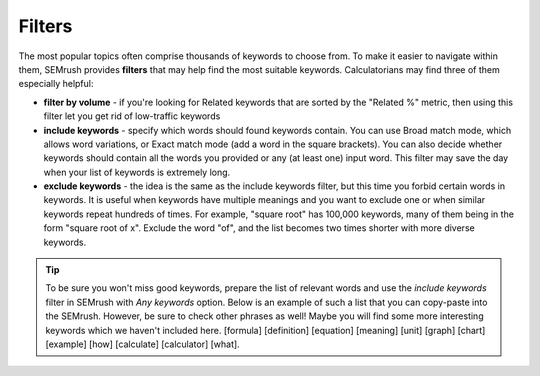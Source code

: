 .. _filters:
Filters
=====================

.. _semrushFilters:
.. figure:: semrush_filters.png
  :alt: shows the filters button in SEMrush keyword match
  :align: center 
  
    The Keyword Magic Tool in SEMrush: filters.
    
The most popular topics often comprise thousands of keywords to choose from. To make it easier to navigate within them, SEMrush provides **filters** that may help find the most suitable keywords. Calculatorians may find three of them especially helpful:

- **filter by volume** - if you're looking for Related keywords that are sorted by the "Related %" metric, then using this filter let you get rid of low-traffic keywords
- **include keywords** - specify which words should found keywords contain. You can use Broad match mode, which allows word variations, or Exact match mode (add a word in the square brackets). You can also decide whether keywords should contain all the words you provided or any (at least one) input word. This filter may save the day when your list of keywords is extremely long.
- **exclude keywords** - the idea is the same as the include keywords filter, but this time you forbid certain words in keywords. It is useful when keywords have multiple meanings and you want to exclude one or when similar keywords repeat hundreds of times. For example, "square root" has 100,000 keywords, many of them being in the form "square root of x". Exclude the word "of", and the list becomes two times shorter with more diverse keywords.

.. tip::
  To be sure you won't miss good keywords, prepare the list of relevant words and use the *include keywords* filter in SEMrush with *Any keywords* option. Below is an example of such a list that you can copy-paste into the SEMrush. However, be sure to check other phrases as well! Maybe you will find some more interesting keywords which we haven't included here.
  [formula]
  [definition]
  [equation]
  [meaning]
  [unit]
  [graph]
  [chart]
  [example]
  [how]
  [calculate]
  [calculator]
  [what]. 
